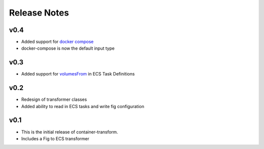 Release Notes
=============

v0.4
----

* Added support for `docker compose`_
* docker-compose is now the default input type

.. _docker compose: https://docs.docker.com/compose/

v0.3
----

* Added support for `volumesFrom`_ in ECS Task Definitions

.. _volumesFrom: http://docs.aws.amazon.com/AmazonECS/latest/developerguide/task_defintions.html#using_data_volumes

v0.2
----

* Redesign of transformer classes
* Added ability to read in ECS tasks and write fig configuration

v0.1
----

* This is the initial release of container-transform.
* Includes a Fig to ECS transformer
